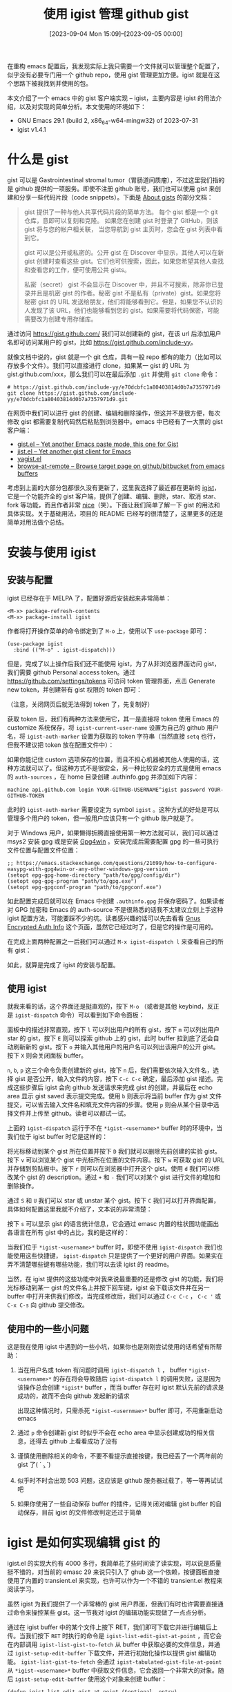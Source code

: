 #+TITLE: 使用 igist 管理 github gist
#+DATE: [2023-09-04 Mon 15:09]--[2023-09-05 00:00]
#+FILETAGS: emacs
#+DESCRIPTION: 本文介绍了 emacs igist 插件的用法，并对其实现进行了简单的分析

# [[https://www.pixiv.net/artworks/87678063][file:dev/0.jpg]]

在重构 emacs 配置后，我发现实际上我只需要一个文件就可以管理整个配置了，似乎没有必要专门用一个 github repo，使用 gist 管理更加方便。igist 就是在这个思路下被我找到并使用的包。

本文介绍了一个 emacs 中的 gist 客户端实现 -- igist，主要内容是 igist 的用法介绍，以及对实现的简单分析。本文使用的环境如下：

- GNU Emacs 29.1 (build 2, x86_64-w64-mingw32) of 2023-07-31
- igist v1.4.1

* 什么是 gist

gist 可以是 Gastrointestinal stromal tumor（胃肠道间质瘤），不过这里我们指的是 github 提供的一项服务。即使不注册 github 账号，我们也可以使用 gist 来创建和分享一些代码片段（code snippets）。下面是 [[https://docs.github.com/en/get-started/writing-on-github/editing-and-sharing-content-with-gists/creating-gists#about-gists][About gists]] 的部分文档：

#+BEGIN_QUOTE
gist 提供了一种与他人共享代码片段的简单方法。 每个 gist 都是一个 git 仓库，意即可以复刻和克隆。 如果您在创建 gist 时登录了 GitHub，则该 gist 将与您的帐户相关联， 当您导航到 gist 主页时，您会在 gist 列表中看到它。

gist 可以是公开或私密的。公开 gist 在 Discover 中显示，其他人可以在新 gist 创建时查看这些 gist。它们也可供搜索，因此，如果您希望其他人查找和查看您的工作，便可使用公共 gists。

私密（secret） gist 不会显示在 Discover 中，并且不可搜索，除非你已登录并且是机密 gist 的作者。秘密 gist 不是私有（private）gist。如果您将秘密 gist 的 URL 发送给朋友，他们将能够看到它。但是，如果您不认识的人发现了该 URL，他们也能够看到您的 gist。如果需要将代码保密，可能需要改为创建专用存储库。
#+END_QUOTE

通过访问 https://gist.github.com/ 我们可以创建新的 gist，在该 url 后添加用户名即可访问某用户的 gist，比如 https://gist.github.com/include-yy。

[[./1.png]]

就像文档中说的，gist 就是一个 git 仓库，具有一般 repo 都有的能力（比如可以存放多个文件）。我们可以直接进行 clone，如果某一 gist 的 URL 为 gist.github.com/xxx，那么我们可以在最后添加 =.git= 并使用 =git clone= 命令：

#+BEGIN_SRC text
  # https://gist.github.com/include-yy/e70dcbfc1a80403814d0b7a7357971d9
  git clone https://gist.github.com/include-yy/e70dcbfc1a80403814d0b7a7357971d9.git
#+END_SRC

在网页中我们可以进行 gist 的创建、编辑和删除操作，但这并不是很方便，每次修改 gist 都需要复制代码然后粘贴到浏览器中。emacs 中已经有了一大票的 gist 客户端：

- [[https://github.com/defunkt/gist.el][gist.el -- Yet another Emacs paste mode, this one for Gist]]
- [[https://github.com/emacs-pe/jist.el][jist.el -- Yet another gist client for Emacs]]
- [[https://github.com/mhayashi1120/yagist.el][yagist.el]]
- [[https://github.com/rmuslimov/browse-at-remote][browse-at-remote -- Browse target page on github/bitbucket from emacs buffers]]

考虑到上面的大部分包都很久没有更新了，这里我选择了最近都在更新的 [[https://github.com/KarimAziev/igist][igist]]，它是一个功能齐全的 gist 客户端，提供了创建、编辑、删除，star、取消 star、fork 等功能，而且作者非常 [[https://github.com/KarimAziev/igist/issues/6][nice]]（笑）。下面让我们简单了解一下 gist 的用法和具体实现。关于基础用法，项目的 README 已经写的很清楚了，这里更多的还是简单对用法做个总结。

* 安装与使用 igist

** 安装与配置

igist 已经存在于 MELPA 了，配置好源后安装起来非常简单：

#+BEGIN_SRC text
  <M-x> package-refresh-contents
  <M-x> package-install igist
#+END_SRC

作者将打开操作菜单的命令绑定到了 =M-o= 上，使用以下 =use-package= 即可：

#+BEGIN_SRC elisp
  (use-package igist
    :bind (("M-o" . igist-dispatch)))
#+END_SRC

但是，完成了以上操作后我们还不能使用 igist，为了从非浏览器界面访问 gist，我们需要 github Personal access token。通过 https://github.com/settings/tokens 可访问 token 管理界面，点击 Generate new token，并创建带有 gist 权限的 token 即可：

[[./2.png]]

（注意，关闭网页后就无法得到 token 了，先复制好）

获取 token 后，我们有两种方法来使用它，其一是直接将 token 使用 Emacs 的 customize 系统保存，将 =igist-current-user-name= 设置为自己的 github 用户名，将 =igist-auth-marker= 设置为获取的 token 字符串（当然直接 =setq= 也行，但我不建议把 token 放在配置文件中）：

[[./3.png]]

如果你能记住 custom 选项保存的位置，而且不担心机器被其他人使用的话，这种方法就可以了。但这种方式不是很安全，另一种比较安全的方式是使用 emacs 的 =auth-sources= ，在 home 目录创建 .authinfo.gpg 并添加如下内容：

#+BEGIN_SRC text
  machine api.github.com login YOUR-GITHUB-USERNAME^igist password YOUR-GITHUB-TOKEN
#+END_SRC

此时的 =igist-auth-marker= 需要设定为 symbol =igist= 。这种方式的好处是可以管理多个用户的 token，但一般用户应该只有一个 github 账户就是了。

对于 Windows 用户，如果懒得折腾直接使用第一种方法就可以，我们可以通过 msys2 安装 gpg 或是安装 [[https://www.gpg4win.org/][Gpg4win]] 。安装完成后需要配置 gpg 的一些可执行文件位置与配置文件位置：

#+BEGIN_SRC elisp
  ;; https://emacs.stackexchange.com/questions/21699/how-to-configure-easypg-with-gpg4win-or-any-other-windows-gpg-version
  (setopt epg-gpg-home-directory "path/to/gpg/config/dir")
  (setopt epg-gpg-program "path/to/gpg.exe")
  (setopt epg-gpgconf-program "path/to/gpgconf.exe")
#+END_SRC

如此配置完成后就可以在 Emacs 中创建 =.authinfo.gpg= 并保存密码了。如果读者对 GPG 加密和 Emacs 的 auth-source 不是很熟悉的话我不太建议立刻上手这种 igist 配置方法，可能要踩不少的坑。读者感兴趣的话可以先去看看 [[https://www.emacswiki.org/emacs/GnusEncryptedAuthInfo][Gnus Encrypted Auth Info]] 这个页面，虽然它已经过时了，但是它的操作是可用的。

在完成上面两种配置之一后我们可以通过 =M-x igist-dispatch l= 来查看自己的所有 gist：

[[./4.png]]

如此，就算是完成了 igist 的安装与配置。

** 使用 igist

就我来看的话，这个界面还是挺直观的，按下 =M-o= （或者是其他 keybind，反正是 =igist-dispatch= 命令）可以看到如下命令面板：

[[./5.png]]

面板中的描述非常直观，按下 =l= 可以列出用户的所有 gist，按下 =m= 可以列出用户 star 的 gist，按下 =E= 则可以探索 github 上的 gist，此时 buffer 拉到底了还会自动刷新新的 gist。按下 =o= 并输入其他用户的用户名可以列出该用户的公开 gist。按下 =X= 则会关闭面板 buffer。

=n=, =b=, =p= 这三个命令负责创建新的 gist，按下 =n= 后，我们需要依次输入文件名，选择 gist 是否公开，输入文件的内容，按下 =C-c C-c= 确定，最后添加 gist 描述。完成这些步骤后 igist 会向 github 发送请求来完成 gist 的创建，并最后在 echo area 显示 gist saved 表示提交完成。使用 =b= 则表示将当前 buffer 作为 gist 文件提交，可以省去输入文件名和填充文件内容的步骤。使用 =p= 则会从某个目录中选择文件并上传至 github。读者可以都试一试。

上面的 =igist-dispatch= 运行于不在 =*igist-<username>*= buffer 时的环境中，当我们位于 igist buffer 时它是这样的：

[[./6.png]]

将光标移动到某个 gist 所在位置并按下 =D= 我们就可以删除先前创建的实验 gist。按下 =v= 可以浏览某个 gist 中光标所在位置的文件内容。按下 =w= 可获取 gist 的 URL 并存储到剪贴板中。按下 =r= 则可以在浏览器中打开这个 gist。使用 =d= 我们可以修改某个 gist 的 description。通过 =+= 和 =-= 我们可以对某个 gist 进行文件的增加和删除操作。

通过 =S= 和 =U= 我们可以 star 或 unstar 某个 gist。按下 =C= 我们可以打开界面配置，具体如何配置这里我就不介绍了，文本说的非常清楚：

[[./7.png]]

按下 =s= 可以显示 gist 的语言统计信息，它会通过 emasc 内置的柱状图功能画出各语言在所有 gist 中的占比，我的是这样的：

[[./8.png]]

当我们位于 =*igist-<username>*= buffer 时，即使不使用 =igist-dispatch= 我们也能使用这些快捷键， =igist-dispatch= 只是提供了一个更好的用户界面。如果实在弄不清楚哪些键有哪些功能，我们可以去读 igist 的 readme。

当然，在 igist 提供的这些功能中对我来说最重要的还是修改 gist 的功能，我们将光标移动到某一 gist 的文件名上并按下回车键，igist 会下载该文件并在另一 buffer 中打开来供我们修改，当完成修改后，我们可以通过 =C-c C-c= ， =C-c '= 或 =C-x C-s= 向 github 提交修改。

** 使用中的一些小问题

这是我在使用 igist 中遇到的一些小坑，如果你也是刚刚尝试使用的话希望有所帮助：

1. 当在用户名或 token 有问题时调用 =igist-dispatch l= ， buffer =*igist-<username>*= 的存在将会导致随后 =igist-dispatch l= 的调用失败，这是因为该操作总会创建 =*igist*= buffer ，而当 buffer 存在时 igist 默认先前的请求是成功的，故而不会向 github 发起新的请求

   出现这种情况时，只需杀死 =*igist-<usernmae>*= buffer 即可，不用重新启动 emacs
2. 通过 =p= 命令创建新 gist 时似乎不会在 echo area 中显示创建成功的相关信息，还得去 github 上看看成功了没有
3. 谨慎使用删除相关的命令，不要不看提示直接按键，我已经丢了一个两年前的 gist 了( ´_ゝ`)
4. 似乎时不时会出现 503 问题，这应该是 github 服务器过载了，等一等再试试吧
5. 如果你使用了一些自动保存 buffer 的插件，记得关闭对编辑 gist buffer 的自动保存，目前 igist 的文件修改判定还过于简单

* igist 是如何实现编辑 gist 的

igist.el 的实现大约有 4000 多行，我简单花了些时间读了读实现，可以说是质量挺不错的，对当前的 emasc 29 来说只引入了 ghub 这一个依赖，按键面板直接使用了内置的 transient.el 来实现，也许可以作为一个不错的 transient.el 教程来阅读学习。

虽然 igist 为我们提供了一个非常棒的 gist 用户界面，但我们有时也许需要直接通过命令来操控某些 gist。这一节我对 igist 的编辑功能实现做了一点点分析。

通过在 igist buffer 中的某个文件上按下 RET，我们即可下载它并进行编辑后上传。当我们按下 =RET= 时执行的命令是 =igist-list-edit-gist-at-point= ，而它会在内部调用 =igist-list-gist-to-fetch= 从 buffer 中获取必要的文件信息，并通过 =igist-setup-edit-buffer= 下载文件，并进行初始化操作以提供 gist 编辑功能。 =igist-list-gist-to-fetch= 会通过 =igist-tabulated-gist-file-at-point= 从 =*igist-<username>*= buffer 中获取文件信息，它会返回一个非常大的对象。随后 =igist-setup-edit-buffer= 使用这个对象来创建 buffer：

#+BEGIN_SRC elisp
  (defun igist-list-edit-gist-at-point (&optional _entry)
    "Edit the gist at the current point in a new window."
    (interactive)
    (when-let ((gist (igist-list-gist-to-fetch)))
      (let ((buff (igist-setup-edit-buffer gist)))
	(switch-to-buffer-other-window buff))))
#+END_SRC

只要获取了某个文件对应的 gist 对象，我们就能对其进行完整的编辑操作了。但是 igist 只为我们提供了从 =*igist*= buffer 中获取 gist 对象的方法，而 =*igist*= buffer 是由 =igist-list-gists= 命令得到的，它会在内部调用 =igist-list-load-gists= ，而后者会调用 =igist-list-request= ：

#+BEGIN_SRC elisp
  (defun igist-list-load-gists (user &optional background callback callback-args)
    "List USER's gists sorted by most recently updated to least recently updated.
  Then execute CALLBACK with CALLBACK-ARGS.
  To stop or pause loading use command `igist-list-cancel-load'.
  If BACKGROUND is nil, don't show user's buffer."
    (igist-list-request
     (concat "/users/" user "/gists") user background callback callback-args))
#+END_SRC

我们可以考虑使用 github gist [[https://docs.github.com/en/free-pro-team@latest/rest/gists/gists?apiVersion=2022-11-28#get-a-gist][api]] 文档中给出的获取 Gist 方法，但它与列出用户 gist 的 api 返回结构并不完全一致，且它会返回 gist 的全部内容。如果想要不从 =*igist*= buffer 选择 gist 才能进行编辑的话，我们可以考虑编写一个新的 api 用于直接 get gist，也许我写完并测试后会考虑给 igist 提一个相关的 pr。

目前来说，我感觉这样做也是可行的，直接使用 buffer 搜索功能找到对应的文件，并启动编辑命令：

#+BEGIN_SRC elisp
  (defun yy/get-gist-init-file ()
    "获取来自 gist 的 init.el 文件，可直接复制其中内容，也可修改并 C-c C-c 提交
  建议在 init.el 文件中运行该命令，方便对比修改"
    (interactive)
    (igist-list-load-gists
     "include-yy" t
     (lambda ()
       (with-current-buffer (igist-get-user-buffer-name
			     igist-current-user-name)
	 (goto-char (point-min))
	 (search-forward "init.el")
	 (igist-list-edit-gist-at-point))
       (kill-buffer (igist-get-user-buffer-name
		     igist-current-user-name)))))
#+END_SRC

* 后记

原本我只打算使用 igist 的功能来管理我对 emacs 配置，但用着用着居然发现意外的好用，随后就有了这篇文章。

祝使用愉快。

（顺带今天有个朋友暂时是看不到了，正巧碰上刚刚完成这篇文章，以此作为纪念（笑））

# | [[https://www.pixiv.net/artworks/79263238][file:dev/p1.jpg]] | [[https://www.pixiv.net/artworks/84808107][file:dev/p4.jpg]] | [[https://www.pixiv.net/artworks/33191277][file:dev/p3.jpg]] |
# | [[https://www.pixiv.net/artworks/108179039][file:dev/p6.jpg]] | [[https://www.pixiv.net/artworks/90867242][file:dev/p5.jpg]] | [[https://www.pixiv.net/artworks/101846104][file:dev/p2.jpg]] |
# | [[https://www.pixiv.net/artworks/16295072][file:dev/p7.jpg]] | [[https://www.pixiv.net/artworks/105272071][file:dev/p8.jpg]] | [[https://www.pixiv.net/artworks/100142563][file:dev/p9.jpg]] |
